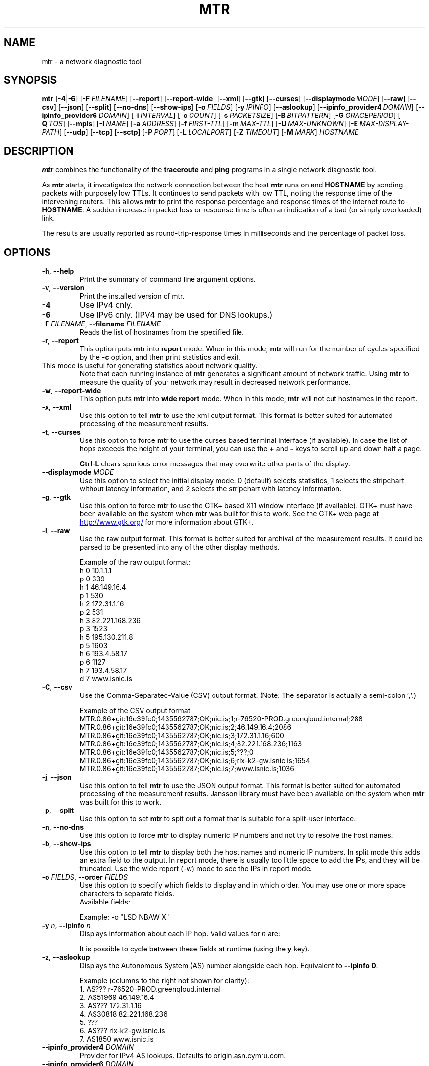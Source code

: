 .TH MTR 8 "0.95" "mtr" "System Administration"
.SH NAME
mtr \- a network diagnostic tool
.SH SYNOPSIS
.B mtr
[\c
.BR \-4 |\c
.B \-6\c
]
[\c
.BI \-F \ FILENAME\c
]
[\c
.B \-\-report\c
]
[\c
.B \-\-report-wide\c
]
[\c
.B \-\-xml\c
]
[\c
.B \-\-gtk\c
]
[\c
.B \-\-curses\c
]
[\c
.BI \--displaymode \ MODE\c
]
[\c
.B \-\-raw\c
]
[\c
.B \-\-csv\c
]
[\c
.B \-\-json\c
]
[\c
.B \-\-split\c
]
[\c
.B \-\-no-dns\c
]
[\c
.B \-\-show-ips\c
]
[\c
.BI \-o \ FIELDS\c
]
[\c
.BI \-y \ IPINFO\c
]
[\c
.B \-\-aslookup\c
]
[\c
.BI \-\-ipinfo_provider4 \ DOMAIN\c
]
[\c
.BI \-\-ipinfo_provider6 \ DOMAIN\c
]
[\c
.BI \-i \ INTERVAL\c
]
[\c
.BI \-c \ COUNT\c
]
[\c
.BI \-s \ PACKETSIZE\c
]
[\c
.BI \-B \ BITPATTERN\c
]
[\c
.BI \-G \ GRACEPERIOD\c
]
[\c
.BI \-Q \ TOS\c
]
[\c
.B \-\-mpls\c
]
[\c
.BI \-I \ NAME\c
]
[\c
.BI \-a \ ADDRESS\c
]
[\c
.BI \-f \ FIRST\-TTL\c
]
[\c
.BI \-m \ MAX\-TTL\c
]
[\c
.BI \-U \ MAX\-UNKNOWN\c
]
[\c
.BI \-E \ MAX\-DISPLAY\-PATH\c
]
[\c
.B \-\-udp\c
]
[\c
.B \-\-tcp\c
]
[\c
.BI \-\-sctp\c
]
[\c
.BI \-P \ PORT\c
]
[\c
.BI \-L \ LOCALPORT\c
]
[\c
.BI \-Z \ TIMEOUT\c
]
[\c
.BI \-M \ MARK\c
]
.I HOSTNAME
.SH DESCRIPTION
.B mtr
combines the functionality of the
.B traceroute
and
.B ping
programs in a single network diagnostic tool.
.PP
As
.B mtr
starts, it investigates the network connection between the host
.B mtr
runs on and
.BR HOSTNAME
by sending packets with purposely low TTLs.  It continues to send
packets with low TTL, noting the response time of the intervening
routers.  This allows
.B mtr
to print the response percentage and response times of the internet
route to
.BR HOSTNAME .
A sudden increase in packet loss or response time is often an indication
of a bad (or simply overloaded) link.
.PP
The results are usually reported as round-trip-response times in milliseconds
and the percentage of packet loss.
.SH OPTIONS
.TP
.B \-h\fR, \fB\-\-help
Print the summary of command line argument options.
.TP
.B \-v\fR, \fB\-\-version
Print the installed version of mtr.
.TP
.B \-4
Use IPv4 only.
.TP
.B \-6
Use IPv6 only.  (IPV4 may be used for DNS lookups.)
.TP
.B \-F \fIFILENAME\fR, \fB\-\-filename \fIFILENAME
Reads the list of hostnames from the specified file.
.TP
.B \-r\fR, \fB\-\-report
This option puts
.B mtr
into
.B report
mode.  When in this mode,
.B mtr
will run for the number of cycles specified by the
.B \-c
option, and then print statistics and exit.
.TP
\c
This mode is useful for generating statistics about network quality.
Note that each running instance of
.B mtr
generates a significant amount of network traffic.  Using
.B mtr
to measure the quality of your network may result in decreased
network performance.
.TP
.B \-w\fR, \fB\-\-report\-wide
This option puts
.B mtr
into
.B wide report
mode.  When in this mode,
.B mtr
will not cut hostnames in the report.
.TP
.B \-x\fR, \fB\-\-xml
Use this option to tell
.B mtr
to use the xml output format.  This format is better suited for
automated processing of the measurement results.
.TP
.B \-t\fR, \fB\-\-curses
Use this option to force
.B mtr
to use the curses based terminal
interface (if available).
In case the list of hops exceeds the
height of your terminal, you can use the
.B +
and
.B -
keys to scroll up and down half a page.

.B Ctrl\fR-\fPL
clears spurious error messages that may overwrite other parts of the display.

.TP
.B -\-displaymode \fIMODE
Use this option to select the initial display mode: 0 (default)
selects statistics, 1 selects the stripchart without latency
information, and 2 selects the stripchart with latency
information.
.TP
.B \-g\fR, \fB\-\-gtk
Use this option to force
.B mtr
to use the GTK+ based X11 window interface (if available).
GTK+ must have been available on the system when
.B mtr
was built for this to work.  See the GTK+ web page at
.UR http://\:www.\:gtk.\:org/
.UE
for more information about GTK+.
.TP
.B \-l\fR, \fB\-\-raw
Use the raw output format.  This format is better suited for
archival of the measurement results.  It could be parsed to
be presented into any of the other display methods.
.IP
Example of the raw output format:
.nf
h 0 10.1.1.1
p 0 339
h 1 46.149.16.4
p 1 530
h 2 172.31.1.16
p 2 531
h 3 82.221.168.236
p 3 1523
h 5 195.130.211.8
p 5 1603
h 6 193.4.58.17
p 6 1127
h 7 193.4.58.17
d 7 www.isnic.is
.fi
.TP
.B \-C\fR, \fB\-\-csv
Use the Comma-Separated-Value (CSV) output format.
(Note: The separator is actually a semi-colon ';'.)
.IP
Example of the CSV output format:
.nf
MTR.0.86+git:16e39fc0;1435562787;OK;nic.is;1;r-76520-PROD.greenqloud.internal;288
MTR.0.86+git:16e39fc0;1435562787;OK;nic.is;2;46.149.16.4;2086
MTR.0.86+git:16e39fc0;1435562787;OK;nic.is;3;172.31.1.16;600
MTR.0.86+git:16e39fc0;1435562787;OK;nic.is;4;82.221.168.236;1163
MTR.0.86+git:16e39fc0;1435562787;OK;nic.is;5;???;0
MTR.0.86+git:16e39fc0;1435562787;OK;nic.is;6;rix-k2-gw.isnic.is;1654
MTR.0.86+git:16e39fc0;1435562787;OK;nic.is;7;www.isnic.is;1036
.fi
.TP
.B \-j\fR, \fB\-\-json
Use this option to tell
.B mtr
to use the JSON output format.  This format is better suited for
automated processing of the measurement results.
Jansson library must have been available on the system when
.B mtr
was built for this to work.
.TP
.B \-p\fR, \fB\-\-split
Use this option to set
.B mtr
to spit out a format that is suitable for a split-user interface.
.TP
.B \-n\fR, \fB\-\-no\-dns
Use this option to force
.B mtr
to display numeric IP numbers and not try to resolve the
host names.
.TP
.B \-b\fR, \fB\-\-show\-ips
Use this option to tell
.B mtr
to display both the host names and numeric IP numbers.  In split mode
this adds an extra field to the output.  In report mode, there is usually
too little space to add the IPs, and they will be truncated.  Use the
wide report (-w) mode to see the IPs in report mode.
.TP
.B \-o \fIFIELDS\fR, \fB\-\-order \fIFIELDS
Use this option to specify which fields to display and in which order.
You may use one or more space characters to separate fields.
.br
Available fields:
.TS
center allbox tab(%);
ll.
L%Loss ratio
D%Dropped packets
R%Received packets
S%Sent Packets
N%Newest RTT(ms)
B%Min/Best RTT(ms)
A%Average RTT(ms)
W%Max/Worst RTT(ms)
V%Standard Deviation
G%Geometric Mean
J%Current Jitter
M%Jitter Mean/Avg.
X%Worst Jitter
I%Interarrival Jitter
.TE
.br

Example:
-o "LSD NBAW  X"
.TP
.B \-y \fIn\fR, \fB\-\-ipinfo \fIn
Displays information about each IP hop.  Valid values for \fIn\fR are:
.TS
tab(%);
ll.
0%Display AS number (equivalent to \fB-z\fR)
1%Display IP prefix
2%Display country code of the origin AS
3%Display RIR (ripencc, arin, ...)
4%Display the allocation date of the IP prefix
.TE
.br

It is possible to cycle between these fields at runtime (using the \fBy\fR key).
.TP
.B \-z\fR, \fB\-\-aslookup
Displays the Autonomous System (AS) number alongside each hop.  Equivalent to \fB\-\-ipinfo 0\fR.
.IP
Example (columns to the right not shown for clarity):
.nf
1. AS???   r-76520-PROD.greenqloud.internal
2. AS51969 46.149.16.4
3. AS???   172.31.1.16
4. AS30818 82.221.168.236
5. ???
6. AS???   rix-k2-gw.isnic.is
7. AS1850  www.isnic.is
.fi
.TP
.B \-\-ipinfo_provider4 \fIDOMAIN
Provider for IPv4 AS lookups.  Defaults to origin.asn.cymru.com.
.fi
.TP
.B \-\-ipinfo_provider6 \fIDOMAIN
Provider for IPv6 AS lookups.  Defaults to origin6.asn.cymru.com.
.fi
.TP
.B \-i \fISECONDS\fR, \fB\-\-interval \fISECONDS
Use this option to specify the positive number of seconds between ICMP
ECHO requests.  The default value for this parameter is one second.  The
root user may choose values between zero and one.
.TP
.B \-c \fICOUNT\fR, \fB\-\-report\-cycles \fICOUNT
Use this option to set the number of pings sent to determine
both the machines on the network and the reliability of
those machines.  Each cycle lasts one second.
.TP
.B \-s \fIPACKETSIZE\fR, \fB\-\-psize \fIPACKETSIZE
This option sets the packet size used for probing.  It is in bytes,
inclusive IP and ICMP headers.

If set to a negative number, every iteration will use a different, random
packet size up to that number.
.TP
.B \-B \fINUM\fR, \fB\-\-bitpattern \fINUM
Specifies bit pattern to use in payload.  Should be within range 0 - 255.  If
.I NUM
is greater than 255, a random pattern is used.
.TP
.B \-G \fISECONDS\fR, \fB\-\-gracetime \fISECONDS
Use this option to specify the positive number of seconds to wait for responses
after the final request. The default value is five seconds.
.TP
.B \-Q \fINUM\fR, \fB\-\-tos \fINUM
Specifies value for type of service field in IP header.  Should be within range 0
- 255.
.TP
.B \-e\fR, \fB\-\-mpls
Use this option to tell
.B mtr
to display information from ICMP extensions for MPLS (RFC 4950)
that are encoded in the response packets.
.TP
.B \-I \fINAME\fR, \fB\-\-interface \fINAME
Use the network interface with a specific name for sending network probes.
This can be useful when you have multiple network interfaces with routes
to your destination, for example both wired Ethernet and WiFi, and wish
to test a particular interface.
.TP
.B \-a \fIADDRESS\fR, \fB\-\-address \fIADDRESS
Use this option to bind the outgoing socket to
.IR ADDRESS ,
so that all packets will be sent with
.I ADDRESS
as source address.  NOTE that this option doesn't apply to DNS requests
(which could be and could not be what you want).
.TP
.B \-f \fINUM\fR, \fB\-\-first-ttl \fINUM
Specifies with what TTL to start.  Defaults to 1.
.TP
.B \-m \fINUM\fR, \fB\-\-max-ttl \fINUM
Specifies the maximum number of hops (max time-to-live value) traceroute will
probe.  Default is 30.
.TP
.B \-U \fINUM\fR, \fB\-\-max-unknown \fINUM
Specifies the maximum unknown host. Default is 5.
.TP
.B \-E \fINUM\fR, \fB\-\-max-display-path \fINUM
Specifies the maximum number of ECMP paths to display. Default is 8.
.TP
.B \-u\fR, \fB\-\-udp
Use UDP datagrams instead of ICMP ECHO.
.TP
.B \-T\fR, \fB\-\-tcp
Use TCP SYN packets instead of ICMP ECHO.
.I PACKETSIZE
is ignored, since SYN packets can not contain data.
.TP
.B \-S\fR, \fB\-\-sctp
Use Stream Control Transmission Protocol packets instead of ICMP ECHO.
.TP
.B \-P \fIPORT\fR, \fB\-\-port \fIPORT
The target port number for TCP/SCTP/UDP traces.
.TP
.B \-L \fILOCALPORT\fR, \fB\-\-localport \fILOCALPORT
The source port number for UDP traces.
.TP
.B \-Z \fISECONDS\fR, \fB\-\-timeout \fISECONDS
The number of seconds to keep probe sockets open before giving up on
the connection.  Using large values for this, especially combined with
a short interval, will use up a lot of file descriptors.
.TP
.B \-M \fIMARK\fR, \fB\-\-mark \fIMARK
Set the mark for each packet sent through this socket similar to the
netfilter MARK target but socket-based.
.I MARK
is a 32-bit unsigned integer.  See
.BR socket (7)
for full description of this socket option.
.SH ENVIRONMENT
.B mtr
recognizes a few environment variables.
.TP
.B MTR_OPTIONS
This environment variable allows one to specify options, as if they
were passed on the command line.  It is parsed before reading the
actual command line options, so that options specified in
.B MTR_OPTIONS
are overridden by command-line options.

Example:

.BI MTR_OPTIONS ="-4\ -c\ 1"
.B mtr
.I \-6\ localhost

would send one probe (because of
.I -c\ 1\c
) towards
.B ::1
(because of
.IR -6 ,
which overrides the
.I -4
passed in
.B MTR_OPTIONS\c
).
.TP
.B MTR_PACKET
A path to the
.I mtr-packet
executable, to be used for sending and receiving network probes.  If
.B MTR_PACKET
is unset, the
.B PATH
will be used to search for an
.I mtr-packet
executable.
.TP
.B DISPLAY
Specifies an X11 server for the GTK+ frontend.
.SH INTERACTIVE CONTROL
.B mtr
can be controlled while it is running with the following keys:
  ?|h     help
  p       pause (SPACE to resume)
  d       switching display mode
  e       toggle MPLS information on/off
  n       toggle DNS on/off
  r       reset all counters
  o str   set the columns to display, default str='LRS N BAWV'
  j       toggle latency(LS NABWV)/jitter(DR AGJMXI) stats
  c <n>   report cycle n, default n=infinite
  i <n>   set the ping interval to n seconds, default n=1
  f <n>   set the initial time-to-live(ttl), default n=1
  m <n>   set the max time-to-live, default n= # of hops
  s <n>   set the packet size to n or random(n<0)
  b <c>   set ping bit pattern to c(0..255) or random(c<0)
  Q <t>   set ping packet's TOS to t
  u       switch between ICMP ECHO and UDP datagrams
  y       switching IP info
  z       toggle ASN info on/off
  q       exit
.SH BUGS
Some modern routers give a lower priority to ICMP ECHO packets than
to other network traffic.  Consequently, the reliability of these
routers reported by
.B mtr
will be significantly lower than the actual reliability of
these routers.
.SH CONTACT INFORMATION
.PP
For the latest version, see the mtr web page at
.UR http://\:www.\:bitwizard.\:nl/\:mtr/
.UE
.PP
For patches, bug reports, or feature requests, please open an issue on
GitHub at:
.UR https://\:github\:.com/\:traviscross/\:mtr
.UE .
.SH "SEE ALSO"
.BR mtr-packet (8),
.BR traceroute (8),
.BR ping (8),
.BR socket (7),
TCP/IP Illustrated (Stevens, ISBN 0201633469).
